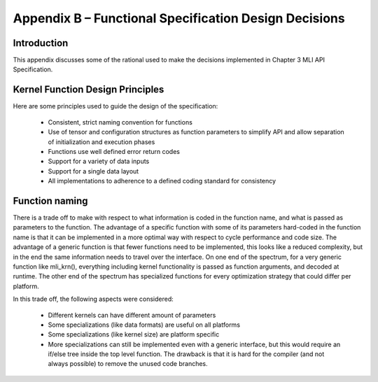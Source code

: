 Appendix B – Functional Specification Design Decisions
======================================================

Introduction
------------

This appendix discusses some of the rational used to make the decisions 
implemented in Chapter 3 MLI API Specification.

Kernel Function Design Principles
---------------------------------

Here are some principles used to guide the design of the specification:

 - Consistent, strict naming convention for functions
 
 - Use of tensor and configuration structures as function parameters to 
   simplify API and allow separation of initialization and execution phases

 - Functions use well defined error return codes

 - Support for a variety of data inputs

 - Support for a single data layout

 - All implementations to adherence to a defined coding standard for consistency

Function naming
---------------

There is a trade off to make with respect to what information is coded in the 
function name, and what is passed as parameters to the function. The advantage of 
a specific function with some of its parameters hard-coded in the function name is 
that it can be implemented in a more optimal way with respect to cycle performance 
and code size. The advantage of a generic function is that fewer functions need to 
be implemented, this looks like a reduced complexity, but in the end the same 
information needs to travel over the interface. On one end of the spectrum, for
a very generic function like mli_krn(), everything including kernel 
functionality is passed as function arguments, and decoded at runtime. The other 
end of the spectrum has specialized functions for every optimization strategy that 
could differ per platform.

In this trade off, the following aspects were considered:

 - Different kernels can have different amount of parameters
 
 - Some specializations (like data formats) are useful on all platforms

 - Some specializations (like kernel size) are platform specific

 - More specializations can still be implemented even with a generic 
   interface, but this would require an if/else tree inside the top level 
   function. The drawback is that it is hard for the compiler (and not always 
   possible) to remove the unused code branches.
